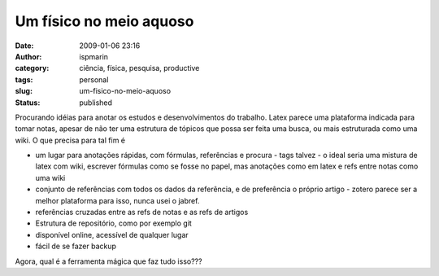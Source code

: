 Um físico no meio aquoso
########################
:date: 2009-01-06 23:16
:author: ispmarin
:category: ciência, física, pesquisa, productive
:tags: personal
:slug: um-fisico-no-meio-aquoso
:status: published

Procurando idéias para anotar os estudos e desenvolvimentos do trabalho.
Latex parece uma plataforma indicada para tomar notas, apesar de não ter
uma estrutura de tópicos que possa ser feita uma busca, ou mais
estruturada como uma wiki. O que precisa para tal fim é

-  um lugar para anotações rápidas, com fórmulas, referências e procura
   - tags talvez - o ideal seria uma mistura de latex com wiki, escrever
   fórmulas como se fosse no papel, mas anotações como em latex e refs
   entre notas como uma wiki
-  conjunto de referências com todos os dados da referência, e de
   preferência o próprio artigo - zotero parece ser a melhor plataforma
   para isso, nunca usei o jabref.
-  referências cruzadas entre as refs de notas e as refs de artigos
-  Estrutura de repositório, como por exemplo git
-  disponível online, acessível de qualquer lugar
-  fácil de se fazer backup

Agora, qual é a ferramenta mágica que faz tudo isso???
